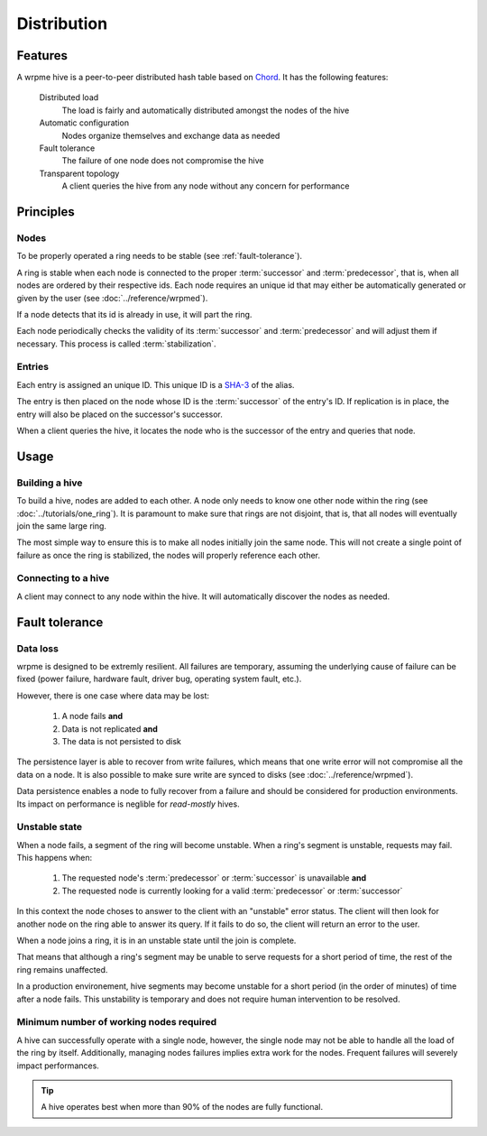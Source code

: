 Distribution
**************************************************

Features
=====================================================

A wrpme hive is a peer-to-peer distributed hash table based on `Chord <http://pdos.csail.mit.edu/chord/>`_. It has the following features:

    Distributed load
        The load is fairly and automatically distributed amongst the nodes of the hive
 
    Automatic configuration
        Nodes organize themselves and exchange data as needed

    Fault tolerance
        The failure of one node does not compromise the hive
 
    Transparent topology
        A client queries the hive from any node without any concern for performance


Principles
=====================================================

Nodes
-----------

To be properly operated a ring needs to be stable (see :ref:`fault-tolerance`).

A ring is stable when each node is connected to the proper :term:`successor` and :term:`predecessor`, that is, when all nodes are ordered by their respective ids. Each node requires an unique id that may either be automatically generated or given by the user (see :doc:`../reference/wrpmed`).

If a node detects that its id is already in use, it will part the ring.

Each node periodically checks the validity of its :term:`successor` and :term:`predecessor` and will adjust them if necessary. This process is called :term:`stabilization`.

Entries
---------

Each entry is assigned an unique ID. This unique ID is a `SHA-3 <http://en.wikipedia.org/wiki/Skein_(hash_function)>`_ of the alias. 

The entry is then placed on the node whose ID is the :term:`successor` of the entry's ID. If replication is in place, the entry will also be placed on the successor's successor.

When a client queries the hive, it locates the node who is the successor of the entry and queries that node.

Usage
=====================================================

Building a hive
----------------

To build a hive, nodes are added to each other. A node only needs to know one other node within the ring (see :doc:`../tutorials/one_ring`). It is paramount to make sure that rings are not disjoint, that is, that all nodes will eventually join the same large ring. 

The most simple way to ensure this is to make all nodes initially join the same node. This will not create a single point of failure as once the ring is stabilized, the nodes will properly reference each other.

Connecting to a hive
------------------------

A client may connect to any node within the hive. It will automatically discover the nodes as needed.

.. _fault-tolerance:

Fault tolerance
=====================================================

Data loss
--------------

wrpme is designed to be extremly resilient. All failures are temporary, assuming the underlying cause of failure can be fixed (power failure, hardware fault, driver bug, operating system fault, etc.). 

However, there is one case where data may be lost:

    1. A node fails **and**
    2. Data is not replicated **and**
    3. The data is not persisted to disk 

The persistence layer is able to recover from write failures, which means that one write error will not compromise all the data on a node. It is also possible to make sure write are synced to disks (see :doc:`../reference/wrpmed`). 

Data persistence enables a node to fully recover from a failure and should be considered for production environments. Its impact on performance is neglible for *read-mostly* hives.

Unstable state
-----------------

When a node fails, a segment of the ring will become unstable. When a ring's segment is unstable, requests may fail. This happens when:

    1. The requested node's :term:`predecessor` or :term:`successor` is unavailable **and**
    2. The requested node is currently looking for a valid :term:`predecessor` or :term:`successor`

In this context the node choses to answer to the client with an "unstable" error status. The client will then look for another node on the ring able to answer its query. If it fails to do so, the client will return an error to the user.

When a node joins a ring, it is in an unstable state until the join is complete.

That means that although a ring's segment may be unable to serve requests for a short period of time, the rest of the ring remains unaffected.

In a production environement, hive segments may become unstable for a short period (in the order of minutes) of time after a node fails. This unstability is temporary and does not require human intervention to be resolved.

Minimum number of working nodes required
-------------------------------------------

A hive can successfully operate with a single node, however, the single node may not be able to handle all the load of the ring by itself. Additionally, managing nodes failures implies extra work for the nodes. Frequent failures will severely impact performances.

.. tip::
    A hive operates best when more than 90% of the nodes are fully functional.




